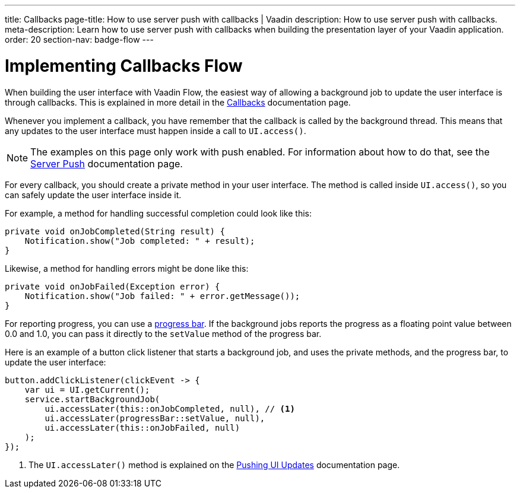 ---
title: Callbacks
page-title: How to use server push with callbacks | Vaadin
description: How to use server push with callbacks.
meta-description: Learn how to  use server push with callbacks when building the presentation layer of your Vaadin application.
order: 20
section-nav: badge-flow
---


= Implementing Callbacks [badge-flow]#Flow#

When building the user interface with Vaadin Flow, the easiest way of allowing a background job to update the user interface is through callbacks. This is explained in more detail in the <<{articles}/building-apps/application-layer/background-jobs/interaction/callbacks#,Callbacks>> documentation page.

Whenever you implement a callback, you have remember that the callback is called by the background thread. This means that any updates to the user interface must happen inside a call to `UI.access()`.

[NOTE]
The examples on this page only work with push enabled. For information about how to do that, see the <<.#enabling-push-flow,Server Push>> documentation page.

For every callback, you should create a private method in your user interface. The method is called inside `UI.access()`, so you can safely update the user interface inside it.

For example, a method for handling successful completion could look like this:

[source,java]
----
private void onJobCompleted(String result) {
    Notification.show("Job completed: " + result);
}
----

Likewise, a method for handling errors might be done like this:

[source,java]
----
private void onJobFailed(Exception error) {
    Notification.show("Job failed: " + error.getMessage());
}
----

For reporting progress, you can use a <<{articles}/components/progress-bar#,progress bar>>. If the background jobs reports the progress as a floating point value between 0.0 and 1.0, you can pass it directly to the `setValue` method of the progress bar.

Here is an example of a button click listener that starts a background job, and uses the private methods, and the progress bar, to update the user interface:

[source,java]
----
button.addClickListener(clickEvent -> {
    var ui = UI.getCurrent();
    service.startBackgroundJob(
        ui.accessLater(this::onJobCompleted, null), // <1>
        ui.accessLater(progressBar::setValue, null),
        ui.accessLater(this::onJobFailed, null)
    );
});
----
<1> The `UI.accessLater()` method is explained on the <<updates#access-later,Pushing UI Updates>> documentation page.
